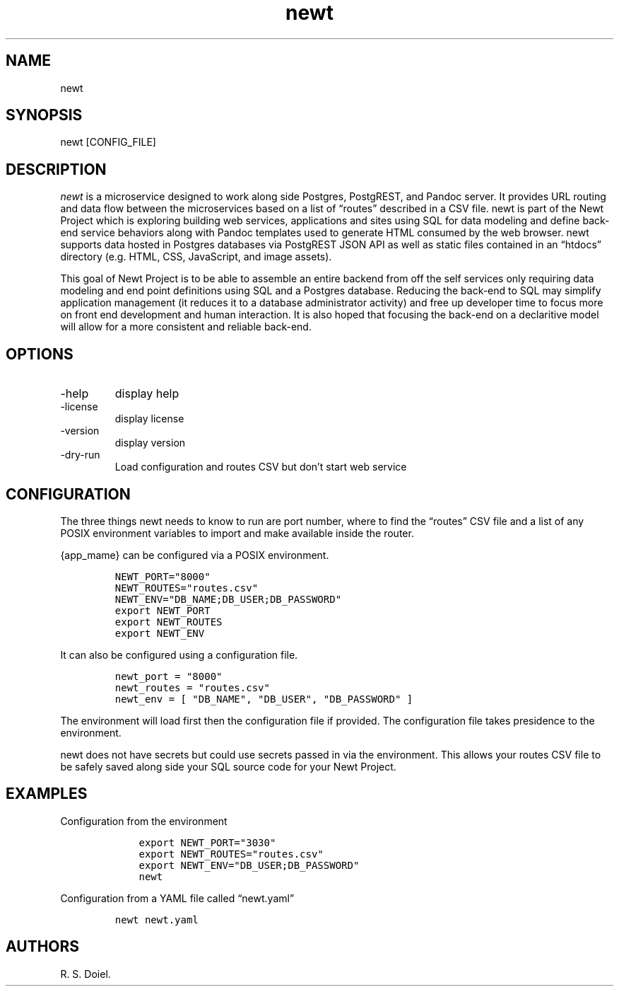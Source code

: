 .\" Automatically generated by Pandoc 2.17.1.1
.\"
.\" Define V font for inline verbatim, using C font in formats
.\" that render this, and otherwise B font.
.ie "\f[CB]x\f[]"x" \{\
. ftr V B
. ftr VI BI
. ftr VB B
. ftr VBI BI
.\}
.el \{\
. ftr V CR
. ftr VI CI
. ftr VB CB
. ftr VBI CBI
.\}
.TH "newt" "1" "" "user manual" "Version 0.0.1 222cc85"
.hy
.SH NAME
.PP
newt
.SH SYNOPSIS
.PP
newt [CONFIG_FILE]
.SH DESCRIPTION
.PP
\f[I]newt\f[R] is a microservice designed to work along side Postgres,
PostgREST, and Pandoc server.
It provides URL routing and data flow between the microservices based on
a list of \[lq]routes\[rq] described in a CSV file.
newt is part of the Newt Project which is exploring building web
services, applications and sites using SQL for data modeling and define
back-end service behaviors along with Pandoc templates used to generate
HTML consumed by the web browser.
newt supports data hosted in Postgres databases via PostgREST JSON API
as well as static files contained in an \[lq]htdocs\[rq] directory
(e.g.\ HTML, CSS, JavaScript, and image assets).
.PP
This goal of Newt Project is to be able to assemble an entire backend
from off the self services only requiring data modeling and end point
definitions using SQL and a Postgres database.
Reducing the back-end to SQL may simplify application management (it
reduces it to a database administrator activity) and free up developer
time to focus more on front end development and human interaction.
It is also hoped that focusing the back-end on a declaritive model will
allow for a more consistent and reliable back-end.
.SH OPTIONS
.TP
-help
display help
.TP
-license
display license
.TP
-version
display version
.TP
-dry-run
Load configuration and routes CSV but don\[cq]t start web service
.SH CONFIGURATION
.PP
The three things newt needs to know to run are port number, where to
find the \[lq]routes\[rq] CSV file and a list of any POSIX environment
variables to import and make available inside the router.
.PP
{app_mame} can be configured via a POSIX environment.
.IP
.nf
\f[C]
NEWT_PORT=\[dq]8000\[dq]
NEWT_ROUTES=\[dq]routes.csv\[dq]
NEWT_ENV=\[dq]DB_NAME;DB_USER;DB_PASSWORD\[dq]
export NEWT_PORT
export NEWT_ROUTES
export NEWT_ENV
\f[R]
.fi
.PP
It can also be configured using a configuration file.
.IP
.nf
\f[C]
newt_port = \[dq]8000\[dq]
newt_routes = \[dq]routes.csv\[dq]
newt_env = [ \[dq]DB_NAME\[dq], \[dq]DB_USER\[dq], \[dq]DB_PASSWORD\[dq] ]
\f[R]
.fi
.PP
The environment will load first then the configuration file if provided.
The configuration file takes presidence to the environment.
.PP
newt does not have secrets but could use secrets passed in via the
environment.
This allows your routes CSV file to be safely saved along side your SQL
source code for your Newt Project.
.SH EXAMPLES
.PP
Configuration from the environment
.IP
.nf
\f[C]
    export NEWT_PORT=\[dq]3030\[dq]
    export NEWT_ROUTES=\[dq]routes.csv\[dq]
    export NEWT_ENV=\[dq]DB_USER;DB_PASSWORD\[dq]
    newt
\f[R]
.fi
.PP
Configuration from a YAML file called \[lq]newt.yaml\[rq]
.IP
.nf
\f[C]
newt newt.yaml
\f[R]
.fi
.SH AUTHORS
R. S. Doiel.
